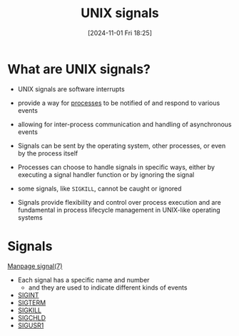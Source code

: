 :PROPERTIES:
:ID:       803429cd-01b2-4df5-89f7-1690db448346
:END:
#+title: UNIX signals
#+date: [2024-11-01 Fri 18:25]
#+startup: overview


* What are UNIX signals?

- UNIX signals are software interrupts
- provide a way for [[id:fdafc7dd-2495-46da-bfdf-d17c3199ca72][processes]] to be notified of and respond to various events
- allowing for inter-process communication and handling of asynchronous events
- Signals can be sent by the operating system, other processes, or even by the process itself

- Processes can choose to handle signals in specific ways, either by executing a signal handler function or by ignoring the signal
- some signals, like =SIGKILL=, cannot be caught or ignored
- Signals provide flexibility and control over process execution and are fundamental in process lifecycle management in UNIX-like operating systems

* Signals
[[https://man7.org/linux/man-pages/man7/signal.7.html][Manpage signal(7)]]
- Each signal has a specific name and number
  - and they are used to indicate different kinds of events
- [[id:e24065b5-abcd-4f99-af36-484f5d8560e5][SIGINT]]
- [[id:c68e0b56-9a40-499b-a65c-cda0b5708258][SIGTERM]]
- [[id:432e16cb-a6c0-4a54-860c-2c9392ced4ae][SIGKILL]]
- [[id:1f65227a-4ac7-4e03-8a6e-794fa7df7115][SIGCHLD]]
- [[id:fdff1c81-a2ab-4a09-ae11-36f512a5fb8f][SIGUSR1]]
